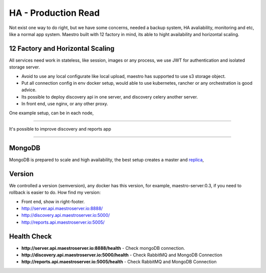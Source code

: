 ====================
HA - Production Read
====================


Not exist one way to do right, but we have some concerns, needed a backup system, HA avaliability, monitoring and etc, like a normal app system. Maestro built with 12 factory in mind, its able to hight availability and horizontal scaling.

12 Factory and Horizontal Scaling
---------------------------------

All services need work in stateless, like session, images or any process, we use JWT for authentication and isolated storage server.

- Avoid to use any local configurate like local upload, maestro has supported to use s3 storage object.

- Put all connection config in env docker setup, would able to use kubernetes, rancher or any orchestration is good advice.

- Its possible to deploy discovery api in one server, and discovery celery another server.

- In front end, use nginx, or any other proxy.

One example setup, can be in each node,

.. image:: ../_static/screen/ha.png

----------

It's possible to improve discovery and reports app

.. image:: ../_static/screen/discovery_reports.png

----------

MongoDB
-------

MongoDB is prepared to scale and high availability, the best setup creates a master and `replica <https://docs.mongodb.com/manual/tutorial/deploy-replica-set>`_,

.. image:: ../_static/screen/mongoHA.png

Version
-------

We controlled a version (semversion), any docker has this version, for example, maestro-server:0.3, if you need to rollback is easier to do.
How find my version:

- Front end, show in right-footer.

- http://server.api.maestroserver.io:8888/

- http://discovery.api.maestroserver.io:5000/

- http://reports.api.maestroserver.io:5005/


Health Check
------------

- **http://server.api.maestroserver.io:8888/health** - Check mongoDB connection.

- **http://discovery.api.maestroserver.io:5000/health** - Check RabbitMQ and MongoDB Connection

- **http://reports.api.maestroserver.io:5005/health** - Check RabbitMQ and MongoDB Connection
